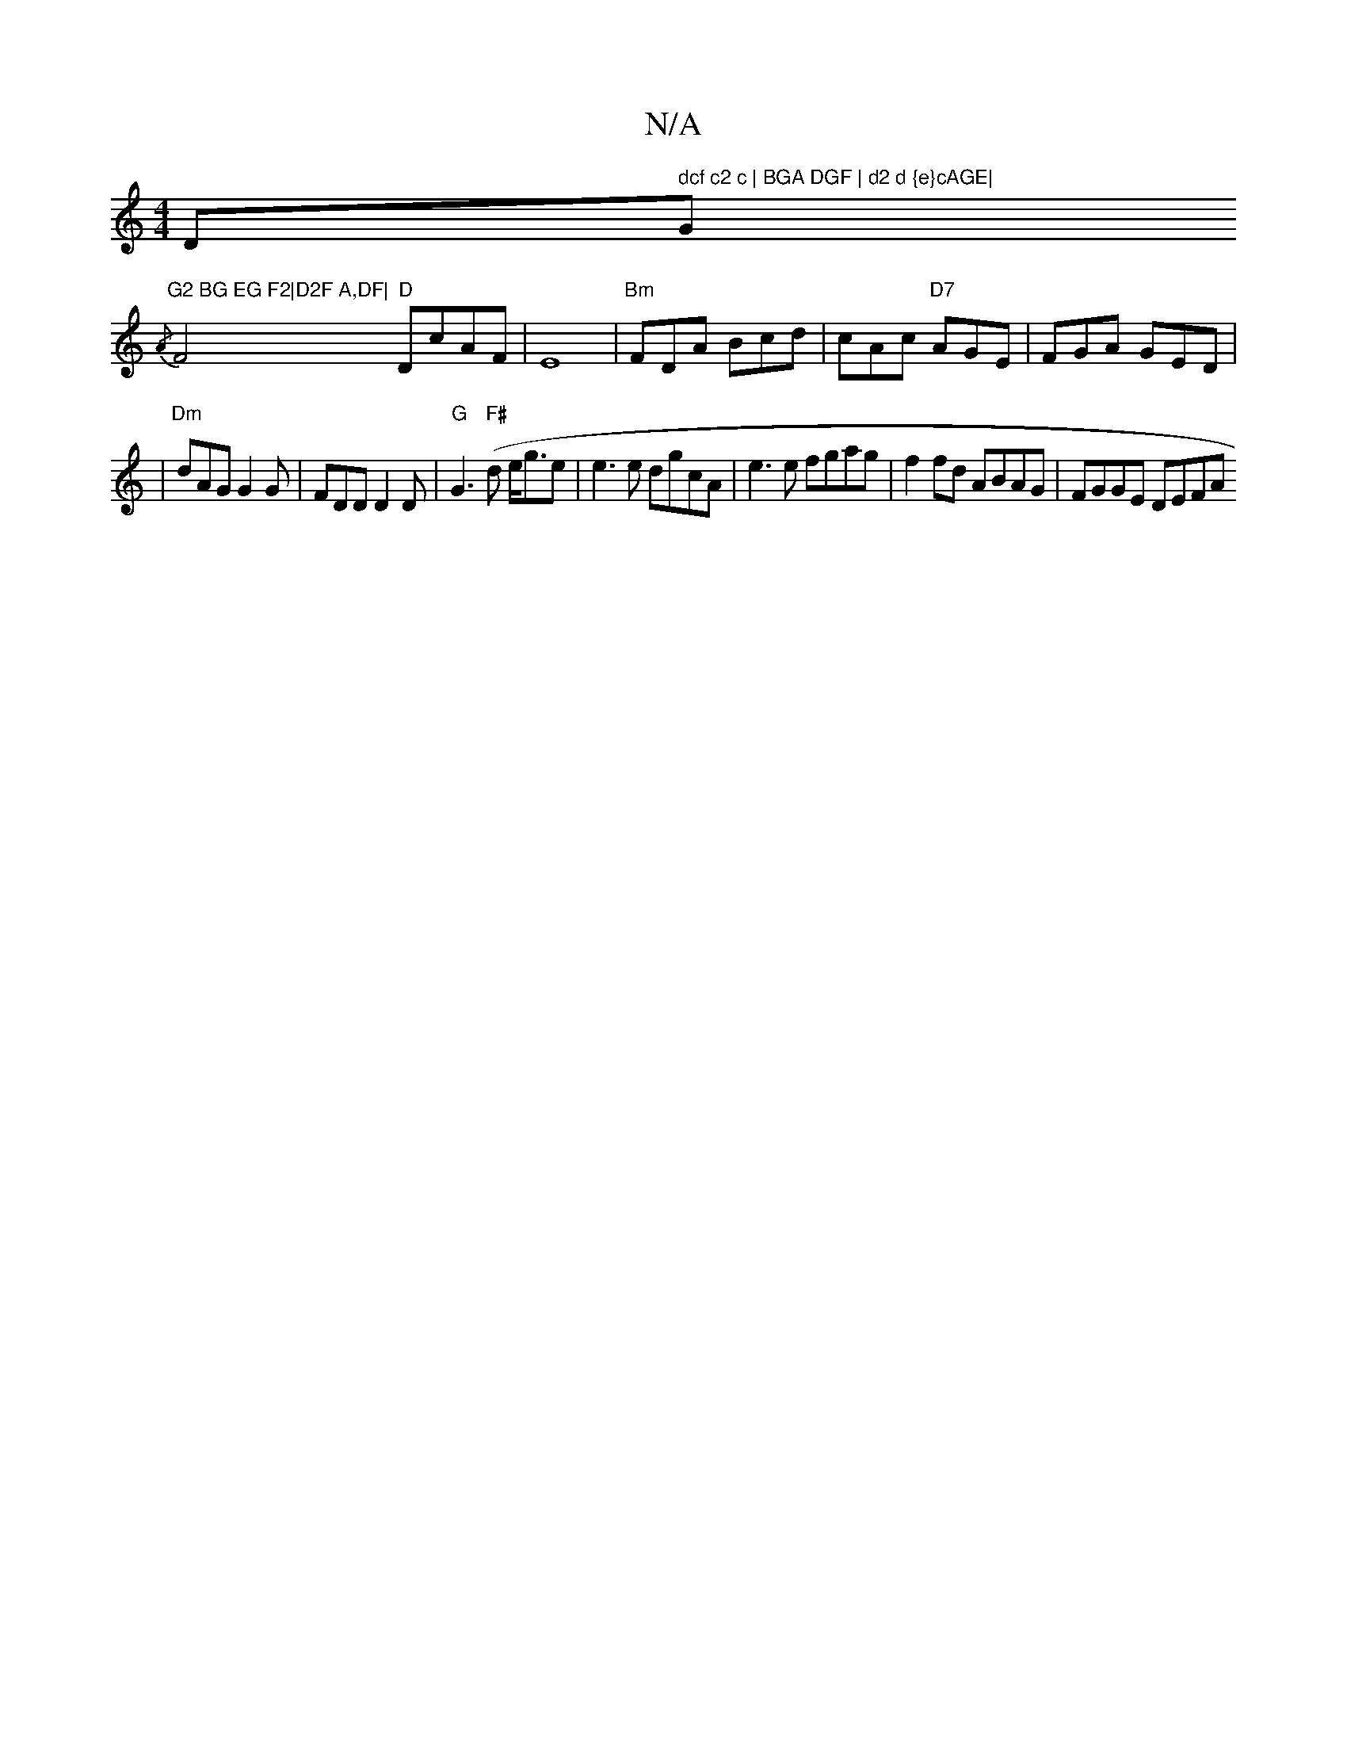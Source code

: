 X:1
T:N/A
M:4/4
R:N/A
K:Cmajor
D" dcf c2 c | BGA DGF | d2 d {e}cAGE|"G"G2 BG EG F2|D2F A,DF|
{/A}F4 "D"DcAF|E8 |"Bm"FDA Bcd | cAc "D7"AGE|FGA GED|
|"Dm" dAG G2G | FDD D2D | "G"G3 "F#"(d e<ge | e3e dgcA|e3 e fgag|f2fd ABAG|FGGE DEFA